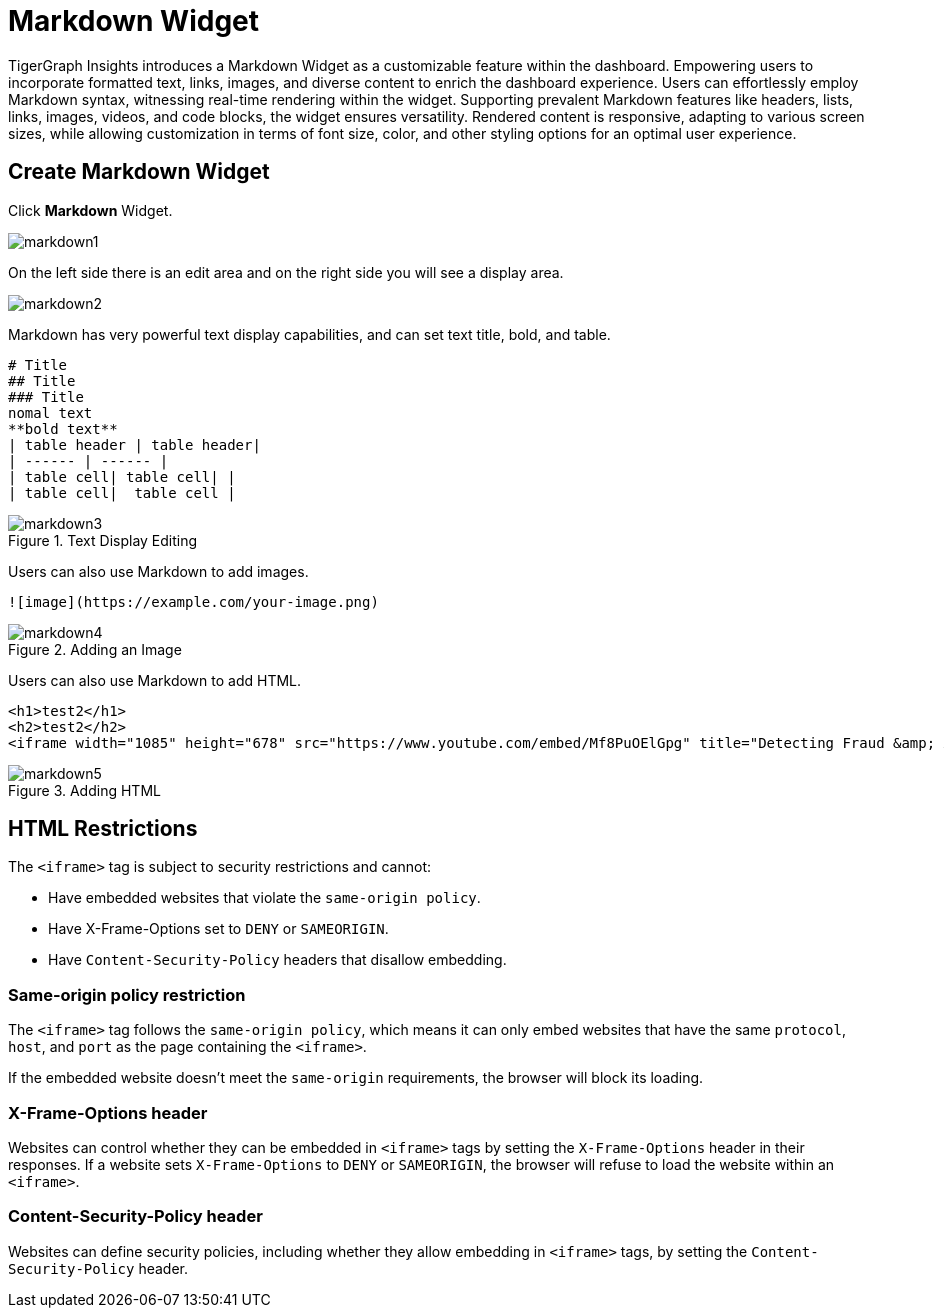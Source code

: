 = Markdown Widget
:experimental:

TigerGraph Insights introduces a Markdown Widget as a customizable feature within the dashboard.
Empowering users to incorporate formatted text, links, images, and diverse content to enrich the dashboard experience.
Users can effortlessly employ Markdown syntax, witnessing real-time rendering within the widget.
Supporting prevalent Markdown features like headers, lists, links, images, videos, and code blocks, the widget ensures versatility.
Rendered content is responsive, adapting to various screen sizes, while allowing customization in terms of font size, color, and other styling options for an optimal user experience.

== Create Markdown Widget

Click btn:[Markdown] Widget.

image::markdown1.png[]

On the left side there is an edit area and on the right side you will see a display area.

image::markdown2.png[]

Markdown has very powerful text display capabilities, and can set text title, bold, and table.

[source, markdown]
----
# Title
## Title
### Title
nomal text
**bold text**
| table header | table header|
| ------ | ------ |
| table cell| table cell| |
| table cell|  table cell |
----
.Text Display Editing
image::markdown3.png[]

Users can also use Markdown to add images.
[source, markdown]
----
![image](https://example.com/your-image.png)
----

.Adding an Image
image::markdown4.png[]

Users can also use Markdown to add HTML.

[source, markdown]
----
<h1>test2</h1>
<h2>test2</h2>
<iframe width="1085" height="678" src="https://www.youtube.com/embed/Mf8PuOElGpg" title="Detecting Fraud &amp; Anti-Money Laundering (AML) Violations In Real-Time" frameborder="0" allow="accelerometer; autoplay; clipboard-write; encrypted-media; gyroscope; picture-in-picture; web-share" allowfullscreen></iframe>
----

.Adding HTML
image::markdown5.png[]

== HTML Restrictions

The `<iframe>` tag is subject to security restrictions and cannot:

* Have embedded websites that violate the `same-origin policy`.
* Have X-Frame-Options set to `DENY` or `SAMEORIGIN`.
* Have `Content-Security-Policy` headers that disallow embedding.

=== Same-origin policy restriction
The `<iframe>` tag follows the `same-origin policy`, which means it can only embed websites that have the same `protocol`, `host`, and `port` as the page containing the `<iframe>`.

If the embedded website doesn't meet the `same-origin` requirements, the browser will block its loading.

=== X-Frame-Options header
Websites can control whether they can be embedded in `<iframe>` tags by setting the `X-Frame-Options` header in their responses.
If a website sets `X-Frame-Options` to `DENY` or `SAMEORIGIN`, the browser will refuse to load the website within an `<iframe>`.

=== Content-Security-Policy header
Websites can define security policies, including whether they allow embedding in `<iframe>` tags, by setting the `Content-Security-Policy` header.

